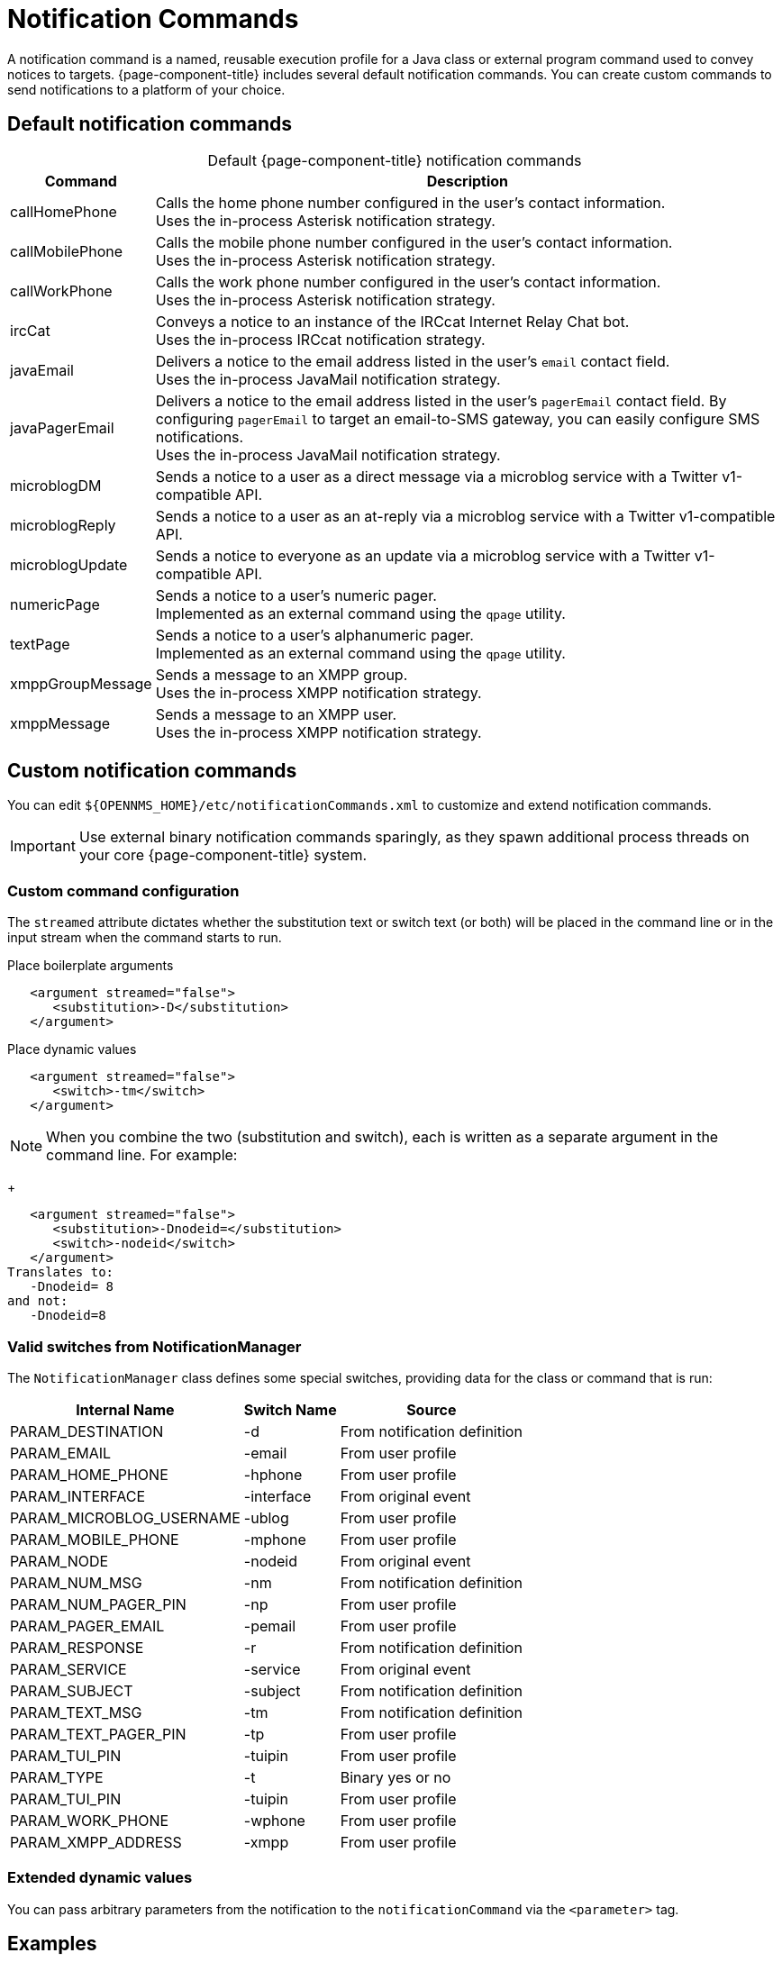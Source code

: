 
= Notification Commands

A notification command is a named, reusable execution profile for a Java class or external program command used to convey notices to targets.
{page-component-title} includes several default notification commands.
You can create custom commands to send notifications to a platform of your choice.

== Default notification commands

[caption=]
.Default {page-component-title} notification commands
[options="autowidth"]
|===
| Command       | Description

| callHomePhone
| Calls the home phone number configured in the user's contact information. +
Uses the in-process Asterisk notification strategy.

| callMobilePhone
| Calls the mobile phone number configured in the user's contact information. +
Uses the in-process Asterisk notification strategy.

| callWorkPhone
| Calls the work phone number configured in the user's contact information. +
Uses the in-process Asterisk notification strategy.

| ircCat
| Conveys a notice to an instance of the IRCcat Internet Relay Chat bot. +
Uses the in-process IRCcat notification strategy.

| javaEmail
| Delivers a notice to the email address listed in the user's `email` contact field. +
Uses the in-process JavaMail notification strategy.

| javaPagerEmail
| Delivers a notice to the email address listed in the user's `pagerEmail` contact field.
By configuring `pagerEmail` to target an email-to-SMS gateway, you can easily configure SMS notifications. +
Uses the in-process JavaMail notification strategy.

| microblogDM
| Sends a notice to a user as a direct message via a microblog service with a Twitter v1-compatible API.

| microblogReply
| Sends a notice to a user as an at-reply via a microblog service with a Twitter v1-compatible API.

| microblogUpdate
| Sends a notice to everyone as an update via a microblog service with a Twitter v1-compatible API.

| numericPage
| Sends a notice to a user's numeric pager. +
Implemented as an external command using the `qpage` utility.

| textPage
| Sends a notice to a user's alphanumeric pager. +
Implemented as an external command using the `qpage` utility.

| xmppGroupMessage
| Sends a message to an XMPP group. +
Uses the in-process XMPP notification strategy.

| xmppMessage
| Sends a message to an XMPP user. +
Uses the in-process XMPP notification strategy.
|===

== Custom notification commands

You can edit `$\{OPENNMS_HOME}/etc/notificationCommands.xml` to customize and extend notification commands.

IMPORTANT: Use external binary notification commands sparingly, as they spawn additional process threads on your core {page-component-title} system.

=== Custom command configuration

The `streamed` attribute dictates whether the substitution text or switch text (or both) will be placed in the command line or in the input stream when the command starts to run.

.Place boilerplate arguments
[source, xml]
----
   <argument streamed="false">
      <substitution>-D</substitution>
   </argument>
----

.Place dynamic values
[source, xml]
----
   <argument streamed="false">
      <switch>-tm</switch>
   </argument>
----

NOTE: When you combine the two (substitution and switch), each is written as a separate argument in the command line.
For example:
+
[source, xml]
----
   <argument streamed="false">
      <substitution>-Dnodeid=</substitution>
      <switch>-nodeid</switch>
   </argument>
Translates to:
   -Dnodeid= 8
and not:
   -Dnodeid=8
----

=== Valid switches from NotificationManager

The `NotificationManager` class defines some special switches, providing data for the class or command that is run:

[options="autowidth"]
|===
| Internal Name | Switch Name   | Source

| PARAM_DESTINATION
| -d
| From notification definition

| PARAM_EMAIL
| -email
| From user profile

| PARAM_HOME_PHONE
| -hphone
| From user profile

| PARAM_INTERFACE
| -interface
| From original event

| PARAM_MICROBLOG_USERNAME
| -ublog
| From user profile

| PARAM_MOBILE_PHONE
| -mphone
| From user profile

| PARAM_NODE
| -nodeid
| From original event

| PARAM_NUM_MSG
| -nm
| From notification definition

| PARAM_NUM_PAGER_PIN
| -np
| From user profile

| PARAM_PAGER_EMAIL
| -pemail
| From user profile

| PARAM_RESPONSE
| -r
| From notification definition

| PARAM_SERVICE
| -service
| From original event

| PARAM_SUBJECT
| -subject
| From notification definition

| PARAM_TEXT_MSG
| -tm
| From notification definition

| PARAM_TEXT_PAGER_PIN
| -tp
| From user profile

| PARAM_TUI_PIN
| -tuipin
| From user profile

| PARAM_TYPE
| -t
| Binary yes or no

| PARAM_TUI_PIN
| -tuipin
| From user profile

| PARAM_WORK_PHONE
| -wphone
| From user profile

| PARAM_XMPP_ADDRESS
| -xmpp
| From user profile
|===

=== Extended dynamic values

You can pass arbitrary parameters from the notification to the `notificationCommand` via the `<parameter>` tag.

== Examples

=== SnmpTrapNotificationStrategy

This configuration sends a {page-component-title} trap to an external system with the `nodelabel` in the varbind:

[source, xml]
----
    <notification name="snmpTrap" status="on">
        <uei>uei.opennms.org/nodes/nodeDown</uei>
        <rule>IPADDR IPLIKE *.*.*.*</rule>
        <destinationPath>trapNotifier</destinationPath>
        <text-message>
                All services are down on node %nodeid%.
        </text-message>
        <subject>node %nodeid% down.</subject>
        <numeric-message>111-%noticeid%</numeric-message>
        <parameter name="trapVersion" value="v1" />
        <parameter name="trapTransport" value="UDP" />
        <parameter name="trapHost" value="my-trap-host.mydomain.org" />
        <parameter name="trapPort" value="162" />
        <parameter name="trapCommunity" value="public" />
        <parameter name="trapEnterprise" value=".1.3.6.1.4.1.5813" />
        <parameter name="trapGeneric" value="6" />
        <parameter name="trapSpecific" value="1" />
        <parameter name="trapVarbind" value="Node: %nodelabel%" />
    </notification>
----

The parameters defined here are passed to the notification command as switches.
You can see these in the `notificationCommands.xml` file:

[source, xml]
----
    <command binary="false">
        <name>snmpTrap</name>
        <execute>org.opennms.netmgt.notifd.SnmpTrapNotificationStrategy</execute>
        <comment>Class for sending notifications as SNMP Traps</comment>
        <argument streamed="false">
                <switch>trapVersion</switch>
        </argument>
        <argument streamed="false">
                <switch>trapTransport</switch>
        </argument>
        <argument streamed="false">
                <switch>trapHost</switch>
        </argument>
        <argument streamed="false">
                <switch>trapPort</switch>
        </argument>
        <argument streamed="false">
                <switch>trapCommunity</switch>
        </argument>
        <argument streamed="false">
                <switch>trapEnterprise</switch>
        </argument>
        <argument streamed="false">
                <switch>trapGeneric</switch>
        </argument>
        <argument streamed="false">
                <switch>trapSpecific</switch>
        </argument>
        <argument streamed="false">
                <switch>trapVarbind</switch>
        </argument>
    </command>
----

You can define any or none of these parameters and switches.
If you define a parameter in the notification, however, you must define a corresponding switch in the notification command.
The defaults are as follows:

[source, properties]
----
trapVersion="v1" ("v1 or "v2c")
trapTransport="UDP" (only UDP for now)
trapHost="127.0.0.1" (any valid hostname or ip address)
trapPort="162" (any valid IP port)
trapCommunity="public" (any valid community string)
trapEnterprise=".1.3.6.1.4.1.5813" (any valid OID)
trapGeneric="6" (any valid generic ID)
trapSpecific="1" (any valid trapSpecific ID)
trapVarbind="OpenNMS Trap Notification" (any string or one or more valid %<event field>% such as "%eventUEI%" in the string)
----

The one allowed trap varbind will be sent with the object ID `.1.3.6.1.4.1.5813.20.1` and the `DisplayString` object type.
